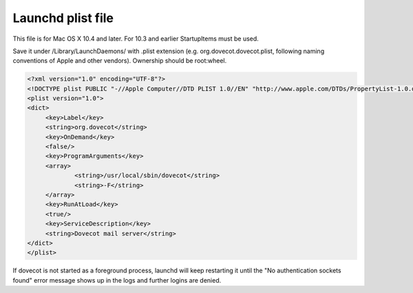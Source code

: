 .. _launchd_plist_file:

=========================
 Launchd plist file
=========================

This file is for Mac OS X 10.4 and later. For 10.3 and earlier StartupItems must be used.

Save it under /Library/LaunchDaemons/ with .plist extension (e.g. org.dovecot.dovecot.plist, following naming conventions of Apple and other vendors). Ownership should be root:wheel.

.. code-block:: none
   
   <?xml version="1.0" encoding="UTF-8"?>
   <!DOCTYPE plist PUBLIC "-//Apple Computer//DTD PLIST 1.0//EN" "http://www.apple.com/DTDs/PropertyList-1.0.dtd">
   <plist version="1.0">
   <dict>
        <key>Label</key>
        <string>org.dovecot</string>
        <key>OnDemand</key>
        <false/>
        <key>ProgramArguments</key>
        <array>
                <string>/usr/local/sbin/dovecot</string>
                <string>-F</string>
        </array>
        <key>RunAtLoad</key>
        <true/>
        <key>ServiceDescription</key>
        <string>Dovecot mail server</string>
   </dict>
   </plist>

If dovecot is not started as a foreground process, launchd will keep restarting it until the "No authentication sockets found" error message shows up in the logs and further logins are denied.
